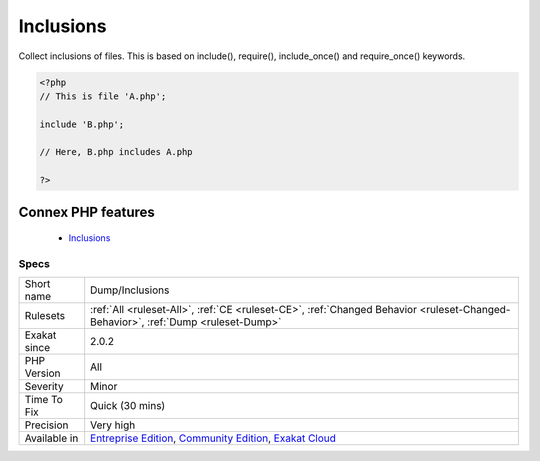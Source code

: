 .. _dump-inclusions:


.. _inclusions:

Inclusions
++++++++++

.. meta::
	:description:
		Inclusions: Collect inclusions of files.
	:twitter:card: summary_large_image
	:twitter:site: @exakat
	:twitter:title: Inclusions
	:twitter:description: Inclusions: Collect inclusions of files
	:twitter:creator: @exakat
	:twitter:image:src: https://www.exakat.io/wp-content/uploads/2020/06/logo-exakat.png
	:og:image: https://www.exakat.io/wp-content/uploads/2020/06/logo-exakat.png
	:og:title: Inclusions
	:og:type: article
	:og:description: Collect inclusions of files
	:og:url: https://exakat.readthedocs.io/en/latest/Reference/Rules/Inclusions.html
	:og:locale: en

.. raw:: html


	<script type="application/ld+json">{"@context":"https:\/\/schema.org","@graph":[{"@type":"WebPage","@id":"https:\/\/php-tips.readthedocs.io\/en\/latest\/Reference\/Rules\/Dump\/Inclusions.html","url":"https:\/\/php-tips.readthedocs.io\/en\/latest\/Reference\/Rules\/Dump\/Inclusions.html","name":"Inclusions","isPartOf":{"@id":"https:\/\/www.exakat.io\/"},"datePublished":"Fri, 10 Jan 2025 09:46:17 +0000","dateModified":"Fri, 10 Jan 2025 09:46:17 +0000","description":"Collect inclusions of files","inLanguage":"en-US","potentialAction":[{"@type":"ReadAction","target":["https:\/\/exakat.readthedocs.io\/en\/latest\/Inclusions.html"]}]},{"@type":"WebSite","@id":"https:\/\/www.exakat.io\/","url":"https:\/\/www.exakat.io\/","name":"Exakat","description":"Smart PHP static analysis","inLanguage":"en-US"}]}</script>

Collect inclusions of files. This is based on include(), require(), include_once() and require_once() keywords.

.. code-block:: php
   
   <?php
   // This is file 'A.php';
   
   include 'B.php';
   
   // Here, B.php includes A.php
   
   ?>
Connex PHP features
-------------------

  + `Inclusions <https://php-dictionary.readthedocs.io/en/latest/dictionary/inclusion.ini.html>`_


Specs
_____

+--------------+-----------------------------------------------------------------------------------------------------------------------------------------------------------------------------------------+
| Short name   | Dump/Inclusions                                                                                                                                                                         |
+--------------+-----------------------------------------------------------------------------------------------------------------------------------------------------------------------------------------+
| Rulesets     | :ref:`All <ruleset-All>`, :ref:`CE <ruleset-CE>`, :ref:`Changed Behavior <ruleset-Changed-Behavior>`, :ref:`Dump <ruleset-Dump>`                                                        |
+--------------+-----------------------------------------------------------------------------------------------------------------------------------------------------------------------------------------+
| Exakat since | 2.0.2                                                                                                                                                                                   |
+--------------+-----------------------------------------------------------------------------------------------------------------------------------------------------------------------------------------+
| PHP Version  | All                                                                                                                                                                                     |
+--------------+-----------------------------------------------------------------------------------------------------------------------------------------------------------------------------------------+
| Severity     | Minor                                                                                                                                                                                   |
+--------------+-----------------------------------------------------------------------------------------------------------------------------------------------------------------------------------------+
| Time To Fix  | Quick (30 mins)                                                                                                                                                                         |
+--------------+-----------------------------------------------------------------------------------------------------------------------------------------------------------------------------------------+
| Precision    | Very high                                                                                                                                                                               |
+--------------+-----------------------------------------------------------------------------------------------------------------------------------------------------------------------------------------+
| Available in | `Entreprise Edition <https://www.exakat.io/entreprise-edition>`_, `Community Edition <https://www.exakat.io/community-edition>`_, `Exakat Cloud <https://www.exakat.io/exakat-cloud/>`_ |
+--------------+-----------------------------------------------------------------------------------------------------------------------------------------------------------------------------------------+


